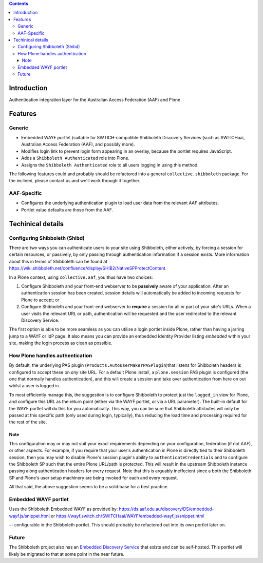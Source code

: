 .. contents::

Introduction
============

Authentication integration layer for the Australian Access Federation (AAF) and
Plone

Features
========

Generic
-------

* Embedded WAYF portlet (suitable for SWTICH-compatible Shibboleth Discovery
  Services (such as SWITCHaai, Australian Access Federation (AAF), and possibly
  more).
* Modifies login link to prevent login form appearing in an overlay, because
  the portlet requires JavaScript.
* Adds a ``Shibboleth Authenticated`` role into Plone.
* Assigns the ``Shibboleth Authenticated`` role to all users logging in
  using this method.

The following features could and probably should be refactored into a 
general ``collective.shibboleth`` package.  For the inclined, please contact
us and we'll work through it together.

AAF-Specific
------------

* Configures the underlying authentication plugin to load user data from
  the relevant AAF attributes.
* Portlet value defaults are those from the AAF.

Techinical details
==================

Configuring Shibboleth (Shibd)
------------------------------

There are two ways you can authenticate users to your site using
Shibboleth, either actively, by forcing a session for certain resources,
or passively, by only passing through authentication information if a
session exists.  More information about this in terms of Shibboleth
can be found at https://wiki.shibboleth.net/confluence/display/SHIB2/NativeSPProtectContent.

In a Plone context, using ``collective.aaf``, you thus have two choices:

#. Configure Shibboleth and your front-end webserver to be **passively**
   aware of your application. After an authentication session has been 
   created, session details will automatically be added to incoming requests
   for Plone to accept; or
#. Configure Shibboleth and your front-end webserver to **require** a session
   for all or part of your site's URLs.  When a user visits the relevant URL
   or path, authentication will be requested and the user redirected to the
   relevant Discovery Service.

The first option is able to be more seamless as you can utilise a
login portlet inside Plone, rather than having a jarring jump to a WAYF or IdP
page. It also means you can provide an embedded Identity Provider listing
*embedded* within your site, making the login process as clean as possible.

How Plone handles authentication
--------------------------------

By default, the underlying PAS plugin (``Products.AutoUserMakerPASPlugin``)that
listens for Shibboleth headers is configured to accept these on *any* site URL.
For a default Plone install, a ``plone.session`` PAS plugin is configured (the
one that normally handles authentication), and this will create a session and
take over authentication from here on out whilst a user is logged in. 

To most efficiently manage this, the suggestion is to configure Shibboleth to
protect just the ``logged_in`` view for Plone, and configure this URL as the
return point (either via the WAYF portlet, or via a URL parameter). The
built-in default for the WAYF portlet will do this for you automatically.
This way, you can be sure that Shibboleth attributes will only be passed
at this specific path (only used during login, typically),
thus reducing the load time and processing required for the rest of the site.

Note
~~~~

This configuration may or may not suit your exact requirements depending on
your configuration, federation (if not AAF), or other aspects. For example, if
you require that your user's authentication in Plone is directly tied to their
Shibboleth session, then you may wish to disable Plone's session plugin's
ability to ``authenticateCredentials`` and to configure the Shibboleth SP such
that the entire Plone URL/path is protected.  This will result in the upstream
Shibboleth instance passing along authentication headers for every request.
Note that this is arguably ineffecient since a both the Shibboleth SP and
Plone's user setup machinery are being invoked for each and every request.

All that said, the above suggestion seems to be a solid base for a best
practice.

Embedded WAYF portlet
---------------------

Uses the Shibboleth Embedded WAYF as provided by:
https://ds.aaf.edu.au/discovery/DS/embedded-wayf.js/snippet.html
or 
https://wayf.switch.ch/SWITCHaai/WAYF/embedded-wayf.js/snippet.html

-- configurable in the Shibboleth portlet.  This should probably be
refactored out into its own portlet later on.

Future
------

The Shibboleth project also has an `Embedded Discovery Service
<https://wiki.shibboleth.net/confluence/display/EDS10/Embedded+Discovery+Service>`_
that exists and can be self-hosted.  This portlet will likely be migrated to
that at some point in the near future.

